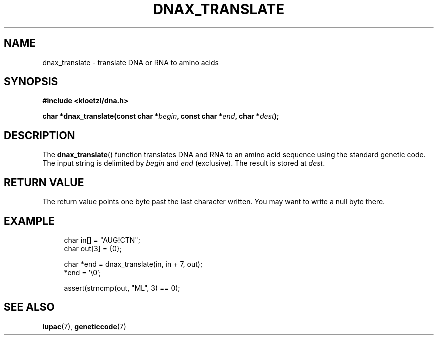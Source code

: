 .TH DNAX_TRANSLATE 3 2020-06-08 "LIBDNA" "LIBDNA"

.SH NAME
dnax_translate \- translate DNA or RNA to amino acids

.SH SYNOPSIS
.nf
.B #include <kloetzl/dna.h>
.PP
.BI "char *dnax_translate(const char *" begin ", const char *" end ", char *" dest ");"
.fi

.SH DESCRIPTION
The \fBdnax_translate\fR() function translates DNA and RNA to an amino acid sequence using the standard genetic code. The input string is delimited by \fIbegin\fR and \fIend\fR (exclusive). The result is stored at \fIdest\fR.

.SH RETURN VALUE
The return value points one byte past the last character written. You may want to write a null byte there.

.SH EXAMPLE
.in +4
.EX
char in[] = "AUG!CTN";
char out[3] = {0};

char *end = dnax_translate(in, in + 7, out);
*end = '\\0';

assert(strncmp(out, "ML", 3) == 0);

.SH SEE ALSO
.BR iupac (7),
.BR geneticcode (7)
